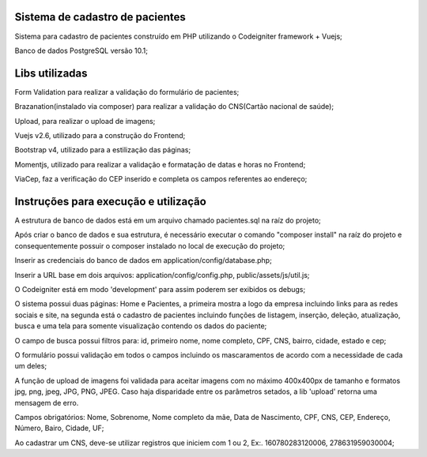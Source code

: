 ###################
Sistema de cadastro de pacientes
###################

Sistema para cadastro de pacientes construído em PHP utilizando o Codeigniter framework + Vuejs;

Banco de dados PostgreSQL versão 10.1;

###################
Libs utilizadas
################### 

Form Validation para realizar a validação do formulário de pacientes;

Brazanation(instalado via composer) para realizar a validação do CNS(Cartão nacional de saúde);

Upload, para realizar o upload de imagens;

Vuejs v2.6, utilizado para a construção do Frontend;

Bootstrap v4, utilizado para a estilização das páginas;

Momentjs, utilizado para realizar a validação e formatação de datas e horas no Frontend;

ViaCep, faz a verificação do CEP inserido e completa os campos referentes ao endereço;

###################
Instruções para execução e utilização
###################

A estrutura de banco de dados está em um arquivo chamado pacientes.sql na raíz do projeto;

Após criar o banco de dados e sua estrutura, é necessário executar o comando "composer install" na raíz do projeto e consequentemente possuir o composer instalado no local de execução do projeto;

Inserir as credenciais do banco de dados em application/config/database.php;

Inserir a URL base em dois arquivos: application/config/config.php, public/assets/js/util.js;

O Codeigniter está em modo 'development' para assim poderem ser exibidos os debugs;

O sistema possui duas páginas: Home e Pacientes, a primeira mostra a logo da empresa incluindo links para as redes sociais e site, na segunda está o cadastro de pacientes incluindo funções de listagem, inserção, deleção, atualização, busca e uma tela para somente visualização contendo os dados do paciente;

O campo de busca possui filtros para: id, primeiro nome, nome completo, CPF, CNS, bairro, cidade, estado e cep;

O formulário possui validação em todos o campos incluindo os mascaramentos de acordo com a necessidade de cada um deles;

A função de upload de imagens foi validada para aceitar imagens com no máximo 400x400px de tamanho e formatos jpg, png, jpeg, JPG, PNG, JPEG. 
Caso haja disparidade entre os parâmetros setados, a lib 'upload' retorna uma mensagem de erro.

Campos obrigatórios: Nome, Sobrenome, Nome completo da mãe, Data de Nascimento, CPF, CNS, CEP, Endereço, Número, Bairo, Cidade, UF;

Ao cadastrar um CNS, deve-se utilizar registros que iniciem com 1 ou 2, Ex:. 160780283120006, 278631959030004;



